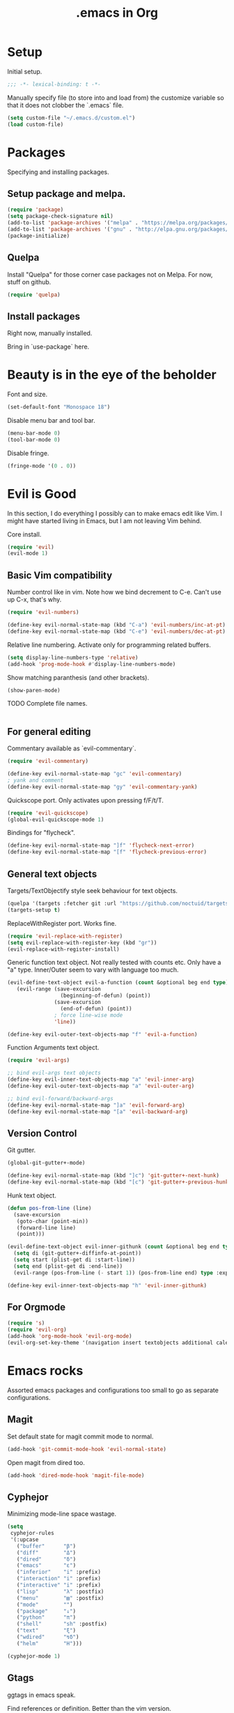 #+title: .emacs in Org
#+PROPERTY: header-args :tangle "~/.emacs"

* Setup
  Initial setup.
#+BEGIN_SRC emacs-lisp
;;; -*- lexical-binding: t -*-
#+END_SRC

  Manually specify file (to store into and load from) the customize variable so that it does not clobber the `.emacs` file.
#+BEGIN_SRC emacs-lisp
(setq custom-file "~/.emacs.d/custom.el")
(load custom-file)
#+END_SRC
* Packages
  Specifying and installing packages.
  
** Setup package and melpa.
#+BEGIN_SRC emacs-lisp
(require 'package)
(setq package-check-signature nil)
(add-to-list 'package-archives '("melpa" . "https://melpa.org/packages/"))
(add-to-list 'package-archives '("gnu" . "http://elpa.gnu.org/packages/"))
(package-initialize)
#+END_SRC
** Quelpa
   Install "Quelpa" for those corner case packages not on Melpa. For now, stuff on github.
#+BEGIN_SRC emacs-lisp
(require 'quelpa)
#+END_SRC
** Install packages
Right now, manually installed.

Bring in `use-package` here.
* Beauty is in the eye of the beholder
  Font and size.
#+BEGIN_SRC emacs-lisp
(set-default-font "Monospace 18")
#+END_SRC

  Disable menu bar and tool bar.
#+BEGIN_SRC emacs-lisp
(menu-bar-mode 0)
(tool-bar-mode 0)
#+END_SRC

  Disable fringe.
#+BEGIN_SRC emacs-lisp
(fringe-mode '(0 . 0))
#+END_SRC

* Evil is Good
  In this section, I do everything I possibly can to make emacs edit like Vim. 
  I might have started living in Emacs, but I am not leaving Vim behind.
  
  Core install.
#+BEGIN_SRC emacs-lisp
(require 'evil)
(evil-mode 1)
#+END_SRC

** Basic Vim compatibility

  Number control like in vim. Note how we bind decrement to C-e. Can't use up C-x, that's why.
#+BEGIN_SRC emacs-lisp
(require 'evil-numbers)

(define-key evil-normal-state-map (kbd "C-a") 'evil-numbers/inc-at-pt)
(define-key evil-normal-state-map (kbd "C-e") 'evil-numbers/dec-at-pt)
#+END_SRC

  Relative line numbering. Activate only for programming related buffers.
#+BEGIN_SRC emacs-lisp
(setq display-line-numbers-type 'relative)
(add-hook 'prog-mode-hook #'display-line-numbers-mode)
#+END_SRC

  Show matching paranthesis (and other brackets).
#+BEGIN_SRC emacs-lisp
(show-paren-mode)
#+END_SRC

  TODO Complete file names.
#+BEGIN_SRC emacs-lisp
#+END_SRC
** For general editing
  Commentary available as `evil-commentary`.
#+BEGIN_SRC emacs-lisp
(require 'evil-commentary)

(define-key evil-normal-state-map "gc" 'evil-commentary)
; yank and comment
(define-key evil-normal-state-map "gy" 'evil-commentary-yank)
#+END_SRC

  Quickscope port. Only activates upon pressing f/F/t/T.
#+BEGIN_SRC emacs-lisp
(require 'evil-quickscope)
(global-evil-quickscope-mode 1)
#+END_SRC

  Bindings for "flycheck".
#+BEGIN_SRC emacs-lisp
(define-key evil-normal-state-map "]f" 'flycheck-next-error)
(define-key evil-normal-state-map "[f" 'flycheck-previous-error)
#+END_SRC

** General text objects
   Targets/TextObjectify style seek behaviour for text objects.
#+BEGIN_SRC emacs-lisp
(quelpa '(targets :fetcher git :url "https://github.com/noctuid/targets.el"))
(targets-setup t)
#+END_SRC

  ReplaceWithRegister port. Works fine.
#+BEGIN_SRC emacs-lisp
(require 'evil-replace-with-register)
(setq evil-replace-with-register-key (kbd "gr"))
(evil-replace-with-register-install)
#+END_SRC

  Generic function text object. Not really tested with counts etc. Only have a "a" type. Inner/Outer seem to vary with language
  too much.
#+BEGIN_SRC emacs-lisp
  (evil-define-text-object evil-a-function (count &optional beg end type)
     (evil-range (save-excursion
                   (beginning-of-defun) (point))
                 (save-excursion
                   (end-of-defun) (point))
                 ; force line-wise mode
                 'line))

  (define-key evil-outer-text-objects-map "f" 'evil-a-function)
#+END_SRC

  Function Arguments text object.
#+BEGIN_SRC emacs-lisp
  (require 'evil-args)

  ;; bind evil-args text objects
  (define-key evil-inner-text-objects-map "a" 'evil-inner-arg)
  (define-key evil-outer-text-objects-map "a" 'evil-outer-arg)

  ;; bind evil-forward/backward-args
  (define-key evil-normal-state-map "]a" 'evil-forward-arg)
  (define-key evil-normal-state-map "[a" 'evil-backward-arg)
#+END_SRC
** Version Control
   
   Git gutter.
#+BEGIN_SRC emacs-lisp
(global-git-gutter+-mode)

(define-key evil-normal-state-map (kbd "]c") 'git-gutter+-next-hunk)
(define-key evil-normal-state-map (kbd "[c") 'git-gutter+-previous-hunk)
#+END_SRC 

  Hunk text object.
#+BEGIN_SRC emacs-lisp
(defun pos-from-line (line)
  (save-excursion 
   (goto-char (point-min))
   (forward-line line)
   (point)))
   
(evil-define-text-object evil-inner-githunk (count &optional beg end type)
  (setq di (git-gutter+-diffinfo-at-point))
  (setq start (plist-get di :start-line))
  (setq end (plist-get di :end-line))
  (evil-range (pos-from-line (- start 1)) (pos-from-line end) type :expanded t))
    
(define-key evil-inner-text-objects-map "h" 'evil-inner-githunk)
#+END_SRC
** For Orgmode
#+BEGIN_SRC emacs-lisp
(require 's)
(require 'evil-org)
(add-hook 'org-mode-hook 'evil-org-mode)
(evil-org-set-key-theme '(navigation insert textobjects additional calendar))
#+END_SRC
* Emacs rocks
  Assorted emacs packages and configurations too small to go as separate configurations.
** Magit
  Set default state for magit commit mode to normal.
#+BEGIN_SRC emacs-lisp
(add-hook 'git-commit-mode-hook 'evil-normal-state)
#+END_SRC

  Open magit from dired too.
#+BEGIN_SRC emacs-lisp
(add-hook 'dired-mode-hook 'magit-file-mode)
#+END_SRC
** Cyphejor
   Minimizing mode-line space wastage.
#+BEGIN_SRC emacs-lisp
(setq
 cyphejor-rules
 '(:upcase
   ("buffer"      "β")
   ("diff"        "Δ")
   ("dired"       "δ")
   ("emacs"       "ε")
   ("inferior"    "i" :prefix)
   ("interaction" "i" :prefix)
   ("interactive" "i" :prefix)
   ("lisp"        "λ" :postfix)
   ("menu"        "▤" :postfix)
   ("mode"        "")
   ("package"     "↓")
   ("python"      "π")
   ("shell"       "sh" :postfix)
   ("text"        "ξ")
   ("wdired"      "↯δ")
   ("helm"        "H")))
   
(cyphejor-mode 1)
#+END_SRC
** Gtags
   ggtags in emacs speak.

   Find references or definition. Better than the vim version.
#+BEGIN_SRC emacs-lisp
(define-key evil-normal-state-map (kbd "C-]") 'ggtags-find-tag-dwim)
#+END_SRC
** Emacs is good for editing too!
  Emacs paradigms for editing.

  Easier occur.
#+BEGIN_SRC emacs-lisp
(define-key evil-normal-state-map (kbd "C-l") 'occur)
#+END_SRC

  Configuring tabs.
#+BEGIN_SRC emacs-lisp
(setq indent-tabs-mode nil)
(setq tab-width 4)
#+END_SRC  

  Automatic white-space management
#+BEGIN_SRC emacs-lisp
(require 'ws-butler)
(add-hook 'prog-mode-hook #'ws-butler-mode)
(add-hook 'org-mode-hook #'ws-butler-mode)
#+END_SRC

  Complete at point.
#+BEGIN_SRC emacs-lisp
(define-key evil-insert-state-map (kbd "C-/") 'completion-at-point)
#+END_SRC
** pdf-tools
   Enable pdf-tools.
#+BEGIN_SRC emacs-lisp
(pdf-tools-install)
#+END_SRC
#+BEGIN_SRC emacs-lisp
(define-key pdf-view-mode-map (kbd "C-G") 'pdf-view-first-page)
(define-key pdf-view-mode-map (kbd "G") 'pdf-view-last-page)
#+END_SRC
* Organizing Org
  
  Global calls. Need to revisit and clean up.
#+BEGIN_SRC emacs-lisp
(global-set-key "\C-cl" 'org-store-link)
(global-set-key "\C-ca" 'org-agenda)
(global-set-key "\C-cc" 'org-capture)
(global-set-key "\C-cb" 'org-iswitchb)
#+END_SRC

  Syntax highlight code blocks.
#+BEGIN_SRC emacs-lisp
(setq org-src-fontify-natively t)
#+END_SRC

  Auto update clock tables and dynamic blocks on save.
#+BEGIN_SRC emacs-lisp
(add-hook 'before-save-hook 'org-update-all-dblocks)
(add-hook 'before-save-hook 'org-table-recalculate-buffer-tables)
(add-hook 'auto-save-hook 'org-update-all-dblocks)
(add-hook 'auto-save-hook 'org-table-recalculate-buffer-tables)
#+END_SRC

  Zoom in and out of headings.
#+BEGIN_SRC emacs-lisp
(global-set-key (kbd "C-<next>") (lambda ()
				   (interactive)
				   (outline-next-visible-heading 0)
				   (org-narrow-to-subtree)))

(global-set-key (kbd "C-<prior>") (lambda ()
				    (interactive)
				    (widen)
				    (outline-up-heading 1)
				    (org-narrow-to-subtree)))
#+END_SRC

  No confirm shell links for nice button like behaviour.
#+BEGIN_SRC emacs-lisp
(setq org-confirm-shell-link-function nil)
#+END_SRC

  Set agenda view sizes.
#+BEGIN_SRC emacs-lisp
(setq org-agenda-window-frame-fractions '(0.25 . 0.40))
#+END_SRC

** Clocking
   Add completion time to tasks.
#+BEGIN_SRC emacs-lisp
(setq org-log-done 'time)
#+END_SRC

  Functions for Pomodoro with tasks.
#+BEGIN_SRC emacs-lisp
(defun pomodoro-start ()
  "Starts and automatically clocks out a Pomodoro unit of 20 minutes."
  (interactive)
  (org-clock-in)
  (message "Starting pomodoro cycle of 20 minutes.")
  (set-process-sentinel (start-process "sleep" nil "sleep" "20m") 'pomodoro-end)
)

(defun pomodoro-end (process event)
  (org-clock-out)
  (message "Stopping pomodoro cycle of 20 minutes.")
  (start-process "slock" nil "slock")
)
#+END_SRC
** Babel
  Active Babel languages.
#+BEGIN_SRC emacs-lisp
(org-babel-do-load-languages
 'org-babel-load-languages
 '((python . t)
   (emacs-lisp . t)
   (dot . t)
   (C . t)
   ))
#+END_SRC

  Disable confirmation upon C-c C-c.
#+BEGIN_SRC emacs-lisp
(setq org-confirm-babel-evaluate nil)
#+END_SRC 

  Notify after execution of source blocks finish.
#+BEGIN_SRC emacs-lisp
(add-hook 'org-babel-after-execute-hook (lambda ()
					  (interactive)
					  (start-process "Notification" nil "notify-send" "Emacs" "Evaluation of src block finished.")
						))
#+END_SRC

* LaTeX setup

  Path setup for TeXLive binaries.
#+BEGIN_SRC emacs-lisp
(setenv "PATH" (concat (getenv "PATH") ":" (expand-file-name "/usr/local/texlive/2018/bin/x86_64-linux")))
(add-to-list 'exec-path "/usr/local/texlive/2018/bin/x86_64-linux")
#+END_SRC

  Basic AucTeX setup.
#+BEGIN_SRC emacs-lisp
(setq TeX-auto-save t)
(setq TeX-parse-self t)
(setq-default TeX-master nil)
#+END_SRC

  Open using PDF tools.
#+BEGIN_SRC emacs-lisp
(setq TeX-view-program-selection '((output-pdf "PDF Tools"))
      TeX-source-correlate-start-server t)

(add-hook 'TeX-after-compilation-finished-functions
           #'TeX-revert-document-buffer)

(add-hook 'LaTeX-mode-hook 'TeX-source-correlate-mode)
#+END_SRC

  Also use reftex.
#+BEGIN_SRC emacs-lisp
(add-hook 'LaTeX-mode-hook 'turn-on-reftex)
#+END_SRC

  Evil objects for latex.
#+BEGIN_SRC emacs-lisp
(quelpa '(evil-latex-textobjects :fetcher git :url "https://github.com/hpdeifel/evil-latex-textobjects"))
(require 'evil-latex-textobjects)
(add-hook 'LaTeX-mode-hook 'turn-on-evil-latex-textobjects-mode)
#+END_SRC
* Programming language specifics
** Golang
   Get go related binaries into path.
#+BEGIN_SRC emacs-lisp
(add-to-list 'exec-path (expand-file-name "~/thirdparty/go/bin"))
(add-to-list 'exec-path (substitute-in-file-name "$GOPATH/bin"))
#+END_SRC

  Using flycheck (w/ go-metalinter) for linting.

  Setup stuff for go-mode.
#+BEGIN_SRC emacs-lisp
(defun go-mode-addons ()
  (flycheck-mode)
  ; startup lsp client HERE
  ; gofmt on save
  (add-hook 'before-save-hook 'gofmt-before-save))

(add-hook 'go-mode-hook #'go-mode-addons)
#+END_SRC


#+BEGIN_SRC emacs-lisp
#+END_SRC
** Erlang
#+BEGIN_SRC emacs-lisp
(add-hook 'erlang-mode-hook '(lambda() (setq indent-tabs-mode nil)))
#+END_SRC
* Iron Helm of Dexterity [4, +5] (+3)
  Install Helm.
#+BEGIN_SRC emacs-lisp
(require 'helm-config)
(helm-mode 1)
#+END_SRC

  Bindings for M-x for evil and for all other modes (primarily exwm).
#+BEGIN_SRC emacs-lisp
  (define-key evil-normal-state-map " " 'helm-M-x)
  (exwm-input-set-key (kbd "s-SPC") 'helm-M-x)
#+END_SRC

** Buffer switching
  Section for various buffer switch configurations.
  
  Helm mini.
#+BEGIN_SRC emacs-lisp
  (define-key evil-normal-state-map (kbd "C-y") 'helm-mini)
  (define-key evil-emacs-state-map (kbd "C-y") 'helm-mini)
#+END_SRC

  For switching exwm windows.
#+BEGIN_SRC emacs-lisp
(exwm-input-set-key (kbd "s-y") 'helm-exwm)
#+END_SRC 

  For all git files in folder. Need to install `helm-ls-git`.
#+BEGIN_SRC emacs-lisp
  (define-key evil-normal-state-map (kbd "C-p") 'helm-ls-git-ls)
#+END_SRC
  
  For all modified files in folder.
  
* Say NO to RSI
  General key bindings.

  Swap meta and super. Mostly a backward compatibility thing from the days of dwm. Keeping it for now.
#+BEGIN_SRC emacs-lisp
(setq x-meta-keysym 'super)
(setq x-super-keysym 'meta)
#+END_SRC

  Set ';' to `evil-ex`.
#+BEGIN_SRC emacs-lisp
  (define-key evil-normal-state-map (kbd ";") 'evil-ex)
  (define-key evil-normal-state-map (kbd ";") 'evil-ex)
#+END_SRC

  Add "emacs-lisp" code block template.
#+BEGIN_SRC emacs-lisp
(add-to-list 'org-structure-template-alist '("el" "#+BEGIN_SRC emacs-lisp
?
#+END_SRC"))
#+END_SRC

* EXWM: the next step to a Lisp Machine
** Bootup
#+BEGIN_SRC emacs-lisp
(require 'exwm)
(require 'exwm-config)
(exwm-enable)
#+END_SRC
** Switching workspaces
   
   The default option (for backup).
#+BEGIN_SRC emacs-lisp
(exwm-input-set-key (kbd "s-w") #'exwm-workspace-switch)
#+END_SRC

   Switch to workspace by num. (Corrected for permenantly toggled number row.)
#+BEGIN_SRC emacs-lisp
(defun set-exwm-workspace-switch-hotkey (key win-num)
  (exwm-input-set-key (kbd (format "s-%s" key))
		       `(lambda ()
			  (interactive)
			  (exwm-workspace-switch-create ,win-num))))

(set-exwm-workspace-switch-hotkey "!" 1)
(set-exwm-workspace-switch-hotkey "@" 2)
(set-exwm-workspace-switch-hotkey "#" 3)
(set-exwm-workspace-switch-hotkey "$" 4)
(set-exwm-workspace-switch-hotkey "%" 5)
(set-exwm-workspace-switch-hotkey "^" 6)
(set-exwm-workspace-switch-hotkey "&" 7)
(set-exwm-workspace-switch-hotkey "*" 8)
(set-exwm-workspace-switch-hotkey "(" 9)
(set-exwm-workspace-switch-hotkey ")" 0)
#+END_SRC

   Alt-Tab behaviour.
#+BEGIN_SRC emacs-lisp
(defvar exwm-workspace-previous-index nil "The previous active workspace index.")

(defun update-last-workspace (_x)
  (setq exwm-workspace-previous-index exwm-workspace-current-index))
; fails if sourced at bootup, works otherwise
;(advice-add 'exwm-workspace-switch :before 'update-last-workspace)

(defun exwm-workspace-switch-to-previous ()
  "Switch to the previous active workspace." 
  (interactive)
  (let ((index exwm-workspace-previous-index))
    (exwm-workspace-switch index)))

(exwm-input-set-key (kbd "<s-tab>") #'exwm-workspace-switch-to-previous)
#+END_SRC

** Launching Applications
   Launch generic system application async.
#+BEGIN_SRC emacs-lisp
; Launch application
(exwm-input-set-key (kbd "s-p")
		    (lambda (command)
		      (interactive (list (read-shell-command "$ ")))
		      (start-process-shell-command command nil command)))
#+END_SRC  

   For one-off shell commands.
#+BEGIN_SRC emacs-lisp
(exwm-input-set-key (kbd "s-P") 'shell-command)
#+END_SRC 

** Visual cues
   
   Display dwm like bar in mini-buffer.
#+BEGIN_SRC emacs-lisp
; function to generate contents of bar
(defun exwm-workspace-listing-minibuffer (_x)
  (message (mapconcat (lambda (x)
			(format (if (= x exwm-workspace-current-index) "[%d]" "%d") x))
		      (append (number-sequence 1 9) '(0))
		      " ")))

; refresh upon switch
; careful: crashes on bootup if un-commented
;(advice-add 'exwm-workspace-switch :after #'exwm-workspace-listing-minibuffer)
#+END_SRC
** Dynamic Window Management
   
   Switch to last buffer in window. Maybe can be replaced with `evil-buffer`?
#+BEGIN_SRC emacs-lisp
(defun switch-to-previous-buffer ()
  "Switch to previously open buffer.
Repeated invocations toggle between the two most recently open buffers."
  (interactive)
  (switch-to-buffer (other-buffer (current-buffer) 1)))

(global-set-key (kbd "C-c b") 'switch-to-previous-buffer)
(global-set-key (kbd "<C-tab>") 'switch-to-previous-buffer)
#+END_SRC

  Easier management of common Emacs window actions.
#+BEGIN_SRC emacs-lisp
(exwm-input-set-key (kbd "C-!") 'delete-other-windows)
(exwm-input-set-key (kbd "C-@") 'split-window-below)
(exwm-input-set-key (kbd "C-#") 'split-window-right)
(exwm-input-set-key (kbd "C-`") 'delete-window)
(exwm-input-set-key (kbd "C-$") 'other-window)
#+END_SRC

  Dwm like (for a very loose meaning of like) window resizing. Operates on the current focused window.
#+BEGIN_SRC emacs-lisp
(exwm-input-set-key (kbd "s-k") 'enlarge-window)
(exwm-input-set-key (kbd "s-j") 'shrink-window)
(exwm-input-set-key (kbd "s-l") 'enlarge-window-horizontally)
(exwm-input-set-key (kbd "s-h") 'shrink-window-horizontally)
#+END_SRC
** Assorted QoL changes
   
   Reload .emacs.
#+BEGIN_SRC emacs-lisp
(exwm-input-set-key (kbd "s-R") `(lambda ()
				  (interactive)
				  (load-file "~/.emacs")))
#+END_SRC

   Better names for windows.
#+BEGIN_SRC emacs-lisp
(add-hook 'exwm-update-title-hook
	  (lambda ()
	    (exwm-workspace-rename-buffer exwm-title)))
#+END_SRC
** Application specific mappings
*** Firefox
    In the pre-Quantum Firefox days, used to use VimFx. That is gone now.
    Almost all "Vim-like" extensions for Firefox are slow, bloated and require a bunch of permissions.

    So, we use our Lisp machine instead.
    TODO: need to figure out a system for single key shortcuts.
#+BEGIN_SRC emacs-lisp
(add-hook 'exwm-manage-finish-hook
          (lambda ()
            (when (and exwm-class-name
                       (string= exwm-class-name "Firefox"))
              (exwm-input-set-local-simulation-keys
	      '(([?\C-d] . []))))))
#+END_SRC
* Shells and Terminals
  
  Normal shell.
  TODO Maintain a map of shells to projects and somehow bring up the right shell for each project. 
  This causes problems with multiple shells per project. So, each project needs a single primary shell and other
  named shells perhaps...
#+BEGIN_SRC emacs-lisp
(exwm-input-set-key (kbd "M-`") 'shell)
(exwm-input-set-key (kbd "M-!") (lambda ()
                                  (interactive)
                                  (let ((b (generate-new-buffer "*shell*")))
                                    (shell b))))
#+END_SRC
* Assorted QoL changes
  Save buffers automatically when possible.
#+BEGIN_SRC emacs-lisp
;; runs on tab switch etc
;; only runs on buffers with non nil file-name which is true for all user buffers
;; special/system buffers (all surrounded with **) such as *scratch*, *ielm* etc are not saved
(add-hook 'focus-out-hook (lambda ()
			    (interactive)
			    (if (not (equal (buffer-file-name) nil))
				    (save-buffer)
				  )))
#+END_SRC

  Set browser to use for opening.
#+BEGIN_SRC emacs-lisp
(setq browse-url-browser-function 'browse-url-generic
            browse-url-generic-program "firefox")
#+END_SRC

  Set backups file name.
#+BEGIN_SRC emacs-lisp
(defun make-backup-file-name (filename)
  (expand-file-name
    (concat "." (file-name-nondirectory filename) "~")
    (file-name-directory filename)))
#+END_SRC

  Flash expression evaluations. TODO Need a better option than rebinding the core eval key.
#+BEGIN_SRC emacs-lisp
(require 'eval-sexp-fu)
(turn-on-eval-sexp-fu-flash-mode)
(define-key global-map (kbd "C-x C-e") 'eval-sexp-fu-eval-sexp-inner-list)
#+END_SRC
